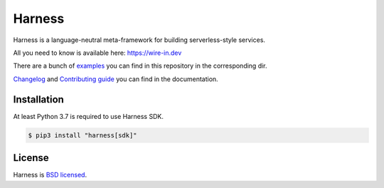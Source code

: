 Harness
=======

Harness is a language-neutral meta-framework for building serverless-style
services.

All you need to know is available here: https://wire-in.dev

There are a bunch of examples_ you can find in this repository in the
corresponding dir.

Changelog_ and `Contributing guide`_ you can find in the documentation.

Installation
~~~~~~~~~~~~

At least Python 3.7 is required to use Harness SDK.

.. code-block:: console

  $ pip3 install "harness[sdk]"

License
~~~~~~~

Harness is `BSD licensed`_.

.. _examples: https://github.com/vmagamedov/harness/tree/master/examples
.. _Changelog: https://wire-in.dev/changelog.html
.. _Contributing guide: https://wire-in.dev/contributing.html
.. _BSD licensed: https://github.com/vmagamedov/harness/blob/master/LICENSE.txt
